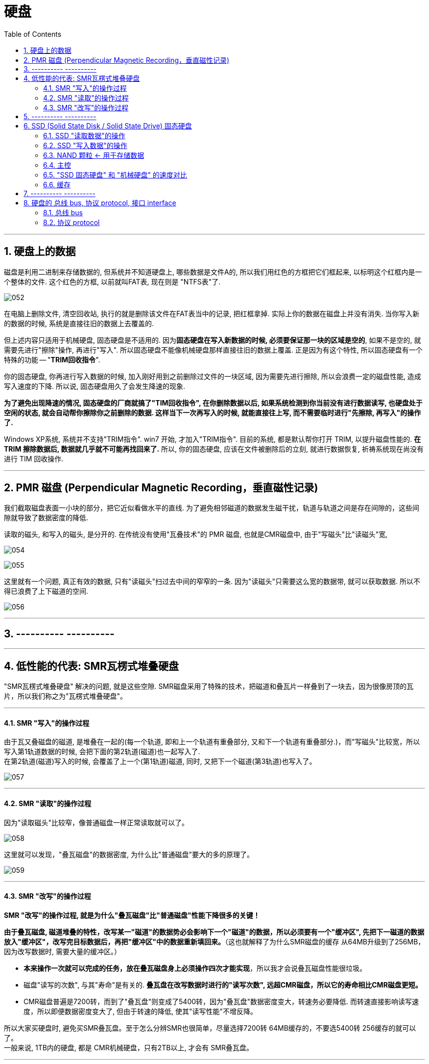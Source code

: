 
= 硬盘
:toc:
:sectnums:

---

== 硬盘上的数据

磁盘是利用二进制来存储数据的, 但系统并不知道硬盘上, 哪些数据是文件A的, 所以我们用红色的方框把它们框起来, 以标明这个红框内是一个整体的文件. 这个红色的方框, 以前就叫FAT表, 现在则是 "NTFS表"了.

image:img/052.png[]

在电脑上删除文件, 清空回收站, 执行的就是删除该文件在FAT表当中的记录, 把红框拿掉. 实际上你的数据在磁盘上并没有消失. 当你写入新的数据的时候, 系统是直接往旧的数据上去覆盖的.

但上述内容只适用于机械硬盘, 固态硬盘是不适用的.  因为**固态硬盘在写入新数据的时候, 必须要保证那一块的区域是空的**, 如果不是空的, 就需要先进行"擦除"操作, 再进行"写入". 所以固态硬盘不能像机械硬盘那样直接往旧的数据上覆盖. 正是因为有这个特性, 所以固态硬盘有一个特殊的功能 -- "*TRIM回收指令*".

你的固态硬盘, 你再进行写入数据的时候, 加入刚好用到之前删除过文件的一块区域, 因为需要先进行擦除, 所以会浪费一定的磁盘性能, 造成写入速度的下降. 所以说, 固态硬盘用久了会发生降速的现象.

**为了避免出现降速的情况, 固态硬盘的厂商就搞了"TIM回收指令", 在你删除数据以后, 如果系统检测到你当前没有进行数据读写, 也硬盘处于空闲的状态, 就会自动帮你擦除你之前删除的数据. 这样当下一次再写入的时候, 就能直接往上写, 而不需要临时进行"先擦除, 再写入"的操作了. **

Windows XP系统, 系统并不支持"TRIM指令". win7 开始, 才加入"TRIM指令". 目前的系统, 都是默认帮你打开 TRIM, 以提升磁盘性能的.  *在 TRIM 擦除数据后, 数据就几乎就不可能再找回来了.* 所以, 你的固态硬盘, 应该在文件被删除后的立刻, 就进行数据恢复, 祈祷系统现在尚没有进行 TIM 回收操作.

---

== PMR 磁盘 (Perpendicular Magnetic Recording，垂直磁性记录)

我们截取磁盘表面一小块的部分，把它近似看做水平的直线. 为了避免相邻磁道的数据发生磁干扰，轨道与轨道之间是存在间隙的，这些间隙就导致了数据密度的降低.

读取的磁头, 和写入的磁头, 是分开的. 在传统没有使用"瓦叠技术"的 PMR 磁盘, 也就是CMR磁盘中, 由于"写磁头"比"读磁头"宽,

image:img/054.png[]

image:img/055.png[]

这里就有一个问题, 真正有效的数据, 只有"读磁头"扫过去中间的窄窄的一条. 因为"读磁头"只需要这么宽的数据带, 就可以获取数据. 所以不得已浪费了上下磁道的空间.

image:img/056.jpg[]

---


== ---------- ----------

---

== 低性能的代表: SMR瓦楞式堆叠硬盘


"SMR瓦楞式堆叠硬盘" 解决的问题, 就是这些空隙. SMR磁盘采用了特殊的技术，把磁道和叠瓦片一样叠到了一块去，因为很像房顶的瓦片，所以我们称之为"瓦楞式堆叠硬盘"。

---

==== SMR "写入"的操作过程

由于瓦又叠磁盘的磁道, 是堆叠在一起的(每一个轨道, 即和上一个轨道有重叠部分, 又和下一个轨道有重叠部分.)，而"写磁头"比较宽，所以写入第1轨道数据的时候, 会把下面的第2轨道(磁道)也一起写入了.  +
在第2轨道(磁道)写入的时候, 会覆盖了上一个(第1轨道)磁道, 同时, 又把下一个磁道(第3轨道)也写入了。

image:img/057.png[]

---

==== SMR "读取"的操作过程

因为"读取磁头"比较窄，像普通磁盘一样正常读取就可以了。

image:img/058.png[]

这里就可以发现，"叠瓦磁盘"的数据密度, 为什么比"普通磁盘"要大的多的原理了。

image:img/059.png[]

---

==== SMR "改写"的操作过程

*SMR "改写"的操作过程, 就是为什么"叠瓦磁盘"比"普通磁盘"性能下降很多的关键！*

*由于叠瓦磁盘, 磁道堆叠的特性，改写某一"磁道"的数据势必会影响下一个"磁道"的数据，所以必须要有一个"缓冲区", 先把下一磁道的数据放入"缓冲区"，改写完目标数据后，再把"缓冲区"中的数据重新填回来。*（这也就解释了为什么SMR磁盘的缓存 从64MB升级到了256MB，因为改写数据时, 需要大量的缓冲区。）

- *本来操作一次就可以完成的任务，放在叠瓦磁盘身上必须操作四次才能实现*，所以我才会说叠瓦磁盘性能很垃圾。

- 磁盘"读写的次数", 与其"寿命"是有关的. *叠瓦盘在改写数据时进行的"读写次数", 远超CMR磁盘，所以它的寿命相比CMR磁盘更短。*

- CMR磁盘普遍是7200转，而到了"叠瓦盘"则变成了5400转，因为"叠瓦盘"数据密度变大，转速务必要降低. 而转速直接影响读写速度，所以即便数据密度变大了, 但由于转速的降低, 使其"读写性能"不增反降。

所以大家买硬盘时, 避免买SMR叠瓦盘。至于怎么分辨SMR也很简单，尽量选择7200转 64MB缓存的，不要选5400转 256缓存的就可以了。 +
一般来说, 1TB内的硬盘, 都是 CMR机械硬盘，只有2TB以上, 才会有 SMR叠瓦盘。

---

== ---------- ----------

---

== SSD (Solid State Disk / Solid State Drive) 固态硬盘


"机械硬盘"的工作原理:: 为了能够精准定位数据所在磁盘面的位置, 磁盘本身又被划分了无数的"扇区"和"磁道". 假设有一个数据, 在第五磁道, 第七扇区上, 那磁头就会优先摆动到"第五磁道"上空, 然后等待着"第七扇区"转过来, 当"第七扇区"转到磁头下面的时候, 就可以读取数据了.

"固态硬盘"的工作原理::
就比较高级了, "固态硬盘"是"量子力学"的实际应用.  +
它存储数据的基本单元, 叫"浮栅晶体管". "浮栅晶体管"的基本结构主要有四个: 1.存储电子的"浮栅级", 2."控制极",  3."P极", 4."原极"与"漏极".

image:img/074.png[]

"浮栅"当中存储着一定的电子, 电子数量高于一定的值就是0, 低于一定值就是1. +


==== SSD "读取数据"的操作

[cols="1a,2a"]
|===
|Header 1 |Header 2

|-> 往"控制级"施加电压, "原极"和"漏极"如果导通了, 就说明"浮栅"里存在大量的电子, 判断为 0.
|image:img/060.png[]


|-> 如果没有导通, 说明"浮栅"里没有或者有少量电子, 判断为 1.
|image:img/061.png[]
|===

这样就可以做到读取数据了.

---

==== SSD "写入数据"的操作

而"写入"或者"改写"数据的时候:


[cols="1a,2a"]
|===
|Header 1 |Header 2

|-> 往"P级"施加电压, 就可以从"浮栅中"析出电子.
|image:img/062.png[]


|-> 往"控制极"施加电压, 就可以吸回电子.
|image:img/063.png[]
|===


这样就可以进行"写入"和"改写"操作了, 这便是固态硬盘的工作原理.

---

==== NAND 颗粒 <- 用于存储数据

而无数的"浮栅"堆叠在一块, 就可以存储大量大量的零和一的数据, 这个东西就是NAND颗粒. 也就是固态硬盘表面那一个一个的黑块. 它就和图书馆当中的书架一样, 存储着无限的 0101... 的数据.

image:img/064.png[]


---

==== 主控

固态硬盘的主要结构, 除了"颗粒"以外, 还有另外一个非常重要的部件 -- 主控.

image:img/065.png[]

我们假设 "NAND颗粒" 是水库，数据是水, 那么"主控" 就类似水坝这样的角色. 它控制着固态硬盘的数据流入与流出, 并针对"NAND颗粒"里的数据, 进行管理与分配.

---

==== "SSD 固态硬盘" 和 "机械硬盘" 的速度对比

"机械硬盘"实际上是存在很多的弊端的:

- 它的延迟很高, 你在读取数据之前, 需要先摆动"磁头臂"到对应的"磁道"上, 还需要等待"扇区"转过来. 七千二百转看上去很快, 但是这两个操作依然会导致大约十几毫秒的延迟. 这对于动辄几千兆赫兹的内存, 和几G赫兹的CPU来讲, 已经很高了.  +
而"固态硬盘", 全程都是电子交互, 电气信号的速度, 要远超"磁头臂"和"磁盘"这种机械结构的.

image:img/066.png[]


- 如果你的数据, 是随机分散在磁盘的各个角落, 那"机械硬盘"就需要经过多次的寻道和寻址, 多次等待扇区转动到磁头底下. 所以"机械硬盘"在读取分散性文件的时候, 性能异常的弱鸡, 这个就是我们所说的"随机读写性能"低下.

image:img/067.png[]

我们来看一组数据, 使用的测试软件为ASSSD. +
最左侧是一块机械硬盘, 中间为三星860EVO SATA3固态硬盘, 最右侧为三星970EVO PLUS M.2接口的NVME固态硬盘.

[cols="1a,4a"]
|===
|Header 1 |Header 2

|第一行为"连续读写".
|image:img/068.png[]

这个参数主要影响的, 就是**单个或者几个数量比较少的"独立大文件", 比如说一个几G的电影, 一个几G的压缩包. 这种"数量不是很多, 但是单个体积比较大"的连续性文件*, 在读写这部分数据的时候, 就会涉及到"连续读写". 大部分情况主要就是拷贝电影, 复制压缩包或者很多的大图片之类的.

- 如果数据是连续分布在"机械硬盘"的扇区上, 那只需要进行一次寻道, 就可以读取了, 所以即便是机械硬盘"连续读写速度"也不会很慢, 大部分机械硬盘都可以做到一百到两百兆每秒.

image:img/069.png[]

- 而SATA3固态, 则受制于接口的速度限制, 最多只能跑到500MB/S.
- M.2 NVME固态, 则可以轻松达到3GB/S.

|第二行为"单线程4K随机读写"
|image:img/070.png[]

*这个主要就是"体积不大, 但是数量众多"的分散性文件.** 比如说我们的游戏, Windows操作系统, 它们都是由无数个几十K, 几百K, 或者几兆的零散性文件组成.  +
这种读写操作, 由于单个文件不大, 很快就可以完成. 但是是要做到读取完一个数据以后, 迅速找到下一个数据再进行读取, 然后再迅速找到下一个数据. 所以"4K随机读写", 实际上考验的就是硬盘的寻道和寻址能力.

- 而机械硬盘, 如果数据随机分散在磁盘表面的各个部分, 那它就需要经过多次的寻找和寻址, 而"机械硬盘"的寻道和寻址性能实在是弱鸡, 导致性能大幅度的下降. 所以这里可以看到, "单线程四K读写"的速度, 机械硬盘连1MB/S都没有达到, 而这行跑分恰恰是最影响我们日常使用体验的.

- SATA3固态, 基本可以做到40MB/S左右
- M.2 NVME, 则可以轻松达到60MB/S.



|第三行为"64线程随机读写"
|image:img/071.png[]

第三行为64线程随机读写, *这个就是"并发"一次来做好多"单线程的4K读写".  因为软件在请求数据的时候, 不太可能就只是要一串数据, 大部分的时候它们会同时需要很多的数据, 这时就需要同时进行好几个线程的"4K随机读写".* 这个就是多线程4K随机读写.

不过, 一次并发请求"64线程"的随机读写, 还是比较难碰到的, 我们大部分的操作都是基于"单线程"和"64线程"之间.

- 这里, 机械硬盘的速度依旧还是只有个位数, 只有2MB/s.
- SATA3固态, 和NVME固态的速度, 则是机械硬盘的几百倍, 甚至上千倍.

|第四行"访问延迟"
|机械硬盘达到了十几毫秒, 而固态硬盘只有零点零几毫秒.
|===

所以大家看到这里就能体会到, "机械硬盘"在"固态"面前到底有多慢了吧.

---

==== 缓存

那是不是AS SSD的跑分越高, 固态硬盘的速度越快呢? 也不完全是.

其实有很多的固态硬盘跑分, 并不能做到全盘的速度都那么快. *大部分硬盘为了提高性能, "主控"并不是直接访问"NAND颗粒"本身, 厂家会在"颗粒"与"主控板"之间, 设置一个缓存, 让"主控"交互数据的时候, 优先和"缓存"进行交互, 然后"缓存"在在空闲的时候, 再把数据写入"颗粒". 所以, 如果你跑分跑1G的数据, 有时就是跑"缓存"的性能.*

image:img/072.png[]

*实际上, 有很多的固态硬盘"缓存"跑完以后, "主控"就只能直接和"颗粒"进行交互, 这个时候就会出现阶梯式的性能下降.* 这里说的就是以台电, 铭瑄, 七彩虹为主的一些黑白片固态. 跑分看着很高, 但是实际用起来, "缓存"一爆, 立马原形毕露.

image:img/073.png[]

因此, AS SSD 只做一个参考.


---

== ---------- ----------

---



== 硬盘的 总线 bus, 协议 protocol, 接口 interface

==== 总线 bus

计算机内部有很多的电子元器件, 它们之间会有数据沟通和传输的需求, 如果A元器件, 想给B元器件传输数据, 那它就需要建立通路. 比如说CPU想和显卡交互数据, 那CPU就需要拉一条通往显卡的电路, CPU要想和硬盘交互数据, 那CPU就需要拉一条通往硬盘的电路. 在电脑里, *像这种不同设备之间交互数据的通路, 就被我们称之为"总线".*

image:img/148.png[]

总线也是有一定的承载能力的, 总线在单位时间内能传输多少数据量, 就被我们称之为总线的"带宽".

image:img/149.png[]


---

==== 协议 protocol

*"协议"简单来讲, 就是电脑内部的一种规矩, 它规定了两个设备通讯时, 如何识别对方, 如何建立链接*, 使用的讯号类型, 数据的编码和解码方式, 数据传输的类型, 数据传输的方式, 以及物理层面上的电压电流的保持和截止时间等等规定.

*两个设备只有在"协议"完全一样, 或者相容的前提下, 它们之间才能够进行通讯.*

image:img/150.png[]

假设A, B元器件之间有一根电路, 可以通电和断电. 如果我规定, 一秒为10个周期, 通电为1, 断电为0. 那A只需要通过大量的通电和断电, 就可以把想发送的信息, 以1秒10Bit的速度, 传输给B. 而这个一秒为10个周期, 通电代表1,断电代表0, 这个规定, 就是AB之间通讯的"协议".

*如果A不按照这个"协议"去发送数据, 或者B不按照这个"协议"去接受数据, 那AB之间就无法达成沟通.*

image:img/151.png[]


*一个更高效率的"沟通协议", 可以非常显著的提高两者的沟通效率.* 但是反过来, 高效率的协议, 同样也需要硬件作为后背的支撑才能得以实现.

---






image:img/152.png[]

image:img/153.png[]

image:img/154.png[]

image:img/155.png[]

image:img/156.png[]

image:img/157.png[]

image:img/158.png[]

image:img/159.png[]

image:img/160.png[]

image:img/161.png[]

image:img/162.png[]

image:img/163.png[]

image:img/164.png[]

image:img/165.png[]

image:img/166.png[]

image:img/167.png[]

image:img/168.png[]

image:img/169.png[]

image:img/170.png[]

image:img/171.png[]

image:img/172.png[]

image:img/173.png[]

image:img/174.png[]

image:img/175.png[]

image:img/176.png[]

image:img/177.png[]

image:img/178.png[]

image:img/179.png[]

image:img/180.png[]

image:img/181.png[]



所以简单理解就是, 协议就是一种双方提前约定好采用某种形式, 以某种规格利用某种物体把数据传输出去, 而另一方再以同样的规则和流程, 去接收数据的约定制度或者规章, 当你了解清楚总线和协议之后, 接下来的内容就很好理解了, 硬盘要想和电脑其他的元器件交互数据, 那就一定需要数据协议作为沟通传输总线作为媒介, 除此之外, 还需要物理接口, 让硬盘能够接入, 目前硬盘的数据协议有四种, 大众民用的IDE AHCI和NVMe, IDE是早期硬盘使用的协议, 目前已经被淘汰了, 所以接下来就不讲他了, 不大众的就是服务器用的比较多的SCSI协议了, 除开协议, 你还是要总线做沟通来作为数据传输的载体, 目前电脑内传输数据的总线也是三种, SATA总线和PCIe总线, 同样不大众的是服务器上的SAS总线, 当你有了协议和总线之后, 你还是要物理层面的接口, 把硬盘接入你的电脑, 目前你能接触到的民用硬盘接口, 主要就是五种, SATA MSATA SATA Express PCIe M.2, M.2又分为B-Key和M-Key两种, 当然, 除开民用企业级硬盘长用接口就是U.2和SAS了, 这里面协议 总线 接口都能限制一块硬盘的性能发挥, 你有一个超级强大的协议, 但是总线或者接口无法承载起来, 你也跑不动, 你有一个超级强大的总线和接口, 但是没有足够好的协议, 数据也无法完成高速的传输, 所以他们之间是相辅相成的, 但是通常来讲, 厂商都会保证这三者是处于一个匹配的状态, 比如说一块性能很强大的固态, 厂商一定会设计出性能足够强大的协议与总线, 还有与之匹配的接口才会推出这款产品, 所以大部分时候, 我们往往不需要考虑协议层面与接口层面, 只是要看传输总线的承载能力即可, 换而言之大部分硬盘的性能发挥其实是受制于传输总线, 因此判断出一个硬盘的传输总线的承载能力, 就能基本判断出一个硬盘的速率上限, 这里我要强调一下, 这里判断出来的是接口的速度上限, 实际这个硬盘能跑多快, 还是要看硬盘本身的设计与用料, SATA总线的版本目前普及的比较广的是, SATA 3.0, 理论带宽6Gbps, 8:10编码, 换算windows内显示的传输速度就是600MB/S, PCIe总线的版本目前普及的比较广是PCIe3.0和4.0, 128：130编码, 具体的带宽如图, PCIe的带宽和长度有关系, 也就是后面那个乘几, 乘4的速率就是乘1的四倍, 乘16的速度就是乘4的四倍, 服务器上用的SAS接口目前普及的比较广的是SAS 3.0, 理论速率12Gbps 8:10编码, 换算windows内显示的传输速度就是1.2GB/S, 接下来我们来一个一个介绍这些接口, 最常见的接口就是SATA了, SATA接口使用的是SATA传输总线, 协议是AHCI, 目前几乎所有的民用3.5寸和2.5寸机械硬盘, 2.5寸固态硬盘使用的都是这个接口, SATA接口分为两部分, 一个是长一点的供电, 另一个短一点的则是数据, 供电接驳在电脑电源上, 数据则是用SATA数据线接驳到主板上, 除了用线缆连接一些服务器或者硬盘架, 也提供有供电数据一体式的母口, 直接和抽屉一样把硬盘插在上面就可以, 供电和数据就自动对齐接上了, 由于SATA3总线速率上限就是600MB/S, 再加上各种损耗和干扰, 实际上这个接口的速度最多就只能跑到五百多兆每秒, 所以凡是使用SATA3总线作为传输载体的硬盘, 无论是固态硬盘还是机械硬盘, 其速率都不可能突破五百多兆每秒, 下一个接口是mSATA, 同样是SATA总线 AHCI协议, 这个接口在一些已经淘汰的老旧笔记本上非常常见, 其诞生的目的就是给SATA接口的固态缩小体积, 机械硬盘2.5寸基本上是填满的, 而SATA固态, 如果你拆开你会发现, 真正的硬盘基本上只有很小的一块, 外壳的作用只是让他是一个2.5寸规格而已, 所以在固态硬盘刚刚普及那会, M.2接口还没有大面积推广开来, 为了节约空间, 不少笔记本上就搭载了这个接口, 可惜这个接口也没有绕开SATA总线速度500MB/S的限制, 由于速率没有提升, 也没有前瞻性地提供高带宽, 只是单纯的减少体积, 因此这个接口在M.2接口普及开来后, 就消失掉了, 下一个接口是SATA Experss, 使用的PCIe*2总线, 既可以走AHCI协议 也可以走NVMe协议, 它的结构很有特色, 为了向下兼容, 你可以把它当成两个普通SATA用, 也可以用一整个宽的接口, 然后走PCIe*1或者PCIe*2, 虽然这个接口相对于SATA3来讲速度翻倍, 但是由于提升的速率有限, 同样是对未来的产品不够具有前瞻性, 而且接口体积过于庞大, 所以这个接口基本上没出现一两年就被淘汰掉了, 由于SATA Express消失的太快, 市面上并没有对应的产品, 这里就不多介绍, 接下来就是目前大家接触最多的M.2接口了, NGFF则是M.2接口行业规范的别名, M.2接口既可以走SATA总线AHCI协议, 那此时他和普通的SATA硬盘没有区别, 速率同样会被限制在500MB/S左右, 就是体积小一点, M.2接口也可以走PCIe总线AHCI协议, 比如数量比较稀少的三星SM951 AHCI版本, 速率上限由PCIe版本和长度决定, 除此之外, M.2还可以走PCIe总线NVMe协议, 速率上限同样由PCIe版本和长度决定, 这个也是目前用途最广泛的组合, 大部分固态硬盘都是PCIe3.0*4, 那也就是4GB/S以内了, 新出的几款PCIe4.0*4的固态, 那速度上限就是8GB/S以内了, M.2接口又分为B-key和M-Key两种, B-key的豁口在左边 M-key则是在右边, B-key被称为Socket2, 支持SATA总线和PCIe*2, M-key则是被称为Socke3, 支持SATA总线和PCIe*4, 这里我要提醒一下大家, 不能通过外形去判断M.2支持什么总线和协议, 有的主板的B-key可能只能走SATA不能走PCIe总线, 而有的M-key可能只能走PCIe 不能走SATA, 具体你这个接口能走什么总线, 还是要看你主板官网的描述和主板的接口说明书, 接下来是PCIe接口, PCIe接口应该是除了M.2和SATA口之外, 大家最熟悉的接口了, PCIe既可以作为总线 承担传输通道存在, 也可以直接以接口的形式存在, 如果在PCIe插槽安装固态硬盘, 使用的就是PCIe总线 NVMe协议, 早期的企业级固态也有使用PCIe插槽, PCIe通道 SCSI协议的, 比如Intel的910, 本质上是多个SCSI协议的SAS硬盘, 通过LSISAS控制器组建阵列, 然后接入PCIe总线的, 通常主板上横着的那些长槽和短槽就是PCIe插槽, 大部分人应该都是知道显卡是插在这里的, PCIe接口除了插显卡之外, 还可以插无线网卡, 有线网卡, 声卡 采集卡 转接卡之类的, 当然也可以直接插走PCIe通道, NVME协议的固态硬盘, 目前直接以PCIe为接口的固态硬盘, 常见于超高性能等级以及企业级固态硬盘上, 民用级固态硬盘大多还是以M.2接口为主, 接下来是SAS接口, SAS接口使用的是SAS总线，SCSI协议, 这种接口通常来讲是服务器上用的非常多, 你可以把他理解为一种强化版SATA接口, 在SATA上增加了更多的功能, 并且支持更高速率的SAS总线, SAS总线还有一个特点他就是一分多, 以满足服务器硬盘柜多硬盘要求, 由于是直接在SATA接口上改款而来的, 所以SAS接口可以向下兼容SATA硬盘, 走AHCI协议, 但是要注意, 这里是SAS接口兼容SATA硬盘, 而SAS硬盘由于本身是SAS总线SCSI协议, 所以他只能接在支持SAS总线的口上用, SAS接口除了硬盘架上这种数据供电一体的母口之外, 还有很多使用线缆接驳的各种分支形状, 分支太多就不一一介绍了, 本身也是服务器上用的比较多, 大家简单看看就行, 最后一个就是U.2接口了, U.2接口则是在SAS接口上继续改款而来, 除了兼容下面的SATA 还可以兼容SAS, 还额外提供了PCIe*4总线的支持, 这个接口也是在服务器和高端HEDT平台上使用的比较多, 很多的企业级固态使用的都是这种接口, 和SAS一样, 除了硬盘架这种一体成型的母口外, 还可以使用线缆接驳, U.2在主板上的接口非常类似, 两个USB接口摞起来的形状, 还是比较有辨识度的, 所有的硬盘和接口到这里就算介绍完毕了, 这时候你再回去看这个很乱的结构图, 基本上大概就明白是啥意思了, 这里面有一个比较有意思的点就是, PCIe总线的硬盘, 他们之间的接口大部分都是可以互相转换的, 比如PCIe可以转成U.2, PCIe可以转成M.2, M.2可以反过来转成PCIe, M.2还可以转成U.2, U.2反过来可以转成M.2, 所以你可以发现接口其实并不是完全限制速率发挥的因素, 真正要判断一个硬盘所使用的接口其速率上限, 以及你主板上的接口会不会限制你的硬盘性能发挥, 你最好是去参考一下他们所使用的总线比较好, 单纯的通过协议去判断, 其实并不准确, 可能上面那些说的比较多, 大家也不是很理解, 接下来我选几个例子配合接口总线协议图, 讲解一下, 注意以下分析的速率都只是硬盘的接口, 理论速率上线不是实际的硬盘运行速度, 实际这个硬盘能跑多快, 还是要看硬盘本身的设计和用料, 传统的SATA3机械西数蓝盘1T, SATA接口 SATA3.0总线 AHCI协议, 速率上限600MB/S, 传统的SATA3固态铠侠 TC10, SATA接口 SATA3.0总线 AHCI协议, 速率上限600MB/S, 三星860EVO M.2版本, M.2 B&M-key接口 SATA3.0总线 AHCI协议, 率上限600MB/S, 三星SM951 ACHI版本, M.2 M-Key接口, PCIe3.0*4总线 AHCI协议, 速率上限4GB/S, 三星XP941, M.2 M-Key接口, PCIe2.0*4总线 NVMe协议, 速率上限2GB/S, 西部数据SN500, M.2 B&M-Key接口, PCIe3.0*2总线 NVMe协议, 速率上限2GB/S, 西部数据SN750, M.2 M-Key接口 PCIe3.0*4总线 NVMe协议, 速率上限4GB/S, 三星980PRO, M.2 M-Key接口 PCIe4.0*4总线 NVMe协议, 速率上限8GB/S, 三星983ZET, PCIe接口, PCIe3.0*4总线 NVMe协议, 速率上限4GB/S, Intel910, PCIe接口 PCIe2.0*8总线 SCSI协议, 速率上限4GB/S, 希捷银河4T, SAS接口 SAS3.0总线 SCSI协议, 速率上限1.2GB/S, Intel P4510, U.2接口 PCIe3.0*4总线 NVMe协议, 速率上限4GB/S, 以上的硬盘例子, 再加上之前那张协议总线接口结构图, 稍微加以研究, 基本上就能搞清楚一个硬盘以及它的接口, 最快能跑到多快了, 希望大家在看完这期节目以后, 对硬盘的协议总线以及接口有一个大概的认知, 将来选择硬盘的时候不会再为接口和协议迷惑, OK, 关于固态硬盘的总线 协议 接口, 我们就算全部介绍完毕了, 如果你觉得这些视频对你有帮助的话, 就请不要忘了关注我并素质三连, 同时你还可以利用分享按钮分享给你不懂固态硬盘的朋友, 也许可以帮助他们在选择固态硬盘上少走一些弯路, 感谢各位的耐心观看与支持, 我们将持续输出干货满满的软硬件知识, 这里是硬件茶谈, 我是浮梁卖茶人,

